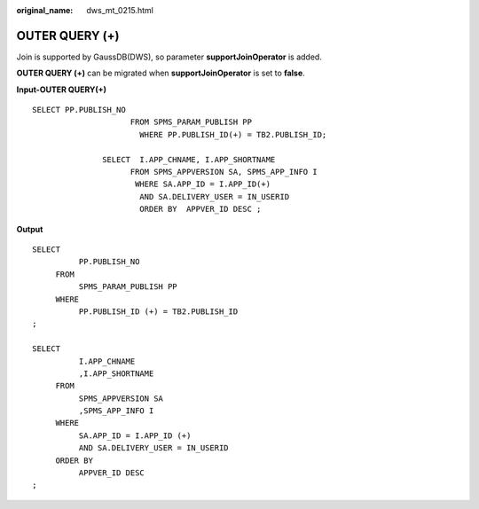 :original_name: dws_mt_0215.html

.. _dws_mt_0215:

OUTER QUERY (+)
===============

Join is supported by GaussDB(DWS), so parameter **supportJoinOperator** is added.

**OUTER QUERY (+)** can be migrated when **supportJoinOperator** is set to **false**.

**Input-OUTER QUERY(+)**

::

   SELECT PP.PUBLISH_NO
                        FROM SPMS_PARAM_PUBLISH PP
                          WHERE PP.PUBLISH_ID(+) = TB2.PUBLISH_ID;

                  SELECT  I.APP_CHNAME, I.APP_SHORTNAME
                        FROM SPMS_APPVERSION SA, SPMS_APP_INFO I
                         WHERE SA.APP_ID = I.APP_ID(+)
                          AND SA.DELIVERY_USER = IN_USERID
                          ORDER BY  APPVER_ID DESC ;

**Output**

::

   SELECT
             PP.PUBLISH_NO
        FROM
             SPMS_PARAM_PUBLISH PP
        WHERE
             PP.PUBLISH_ID (+) = TB2.PUBLISH_ID
   ;

   SELECT
             I.APP_CHNAME
             ,I.APP_SHORTNAME
        FROM
             SPMS_APPVERSION SA
             ,SPMS_APP_INFO I
        WHERE
             SA.APP_ID = I.APP_ID (+)
             AND SA.DELIVERY_USER = IN_USERID
        ORDER BY
             APPVER_ID DESC
   ;
